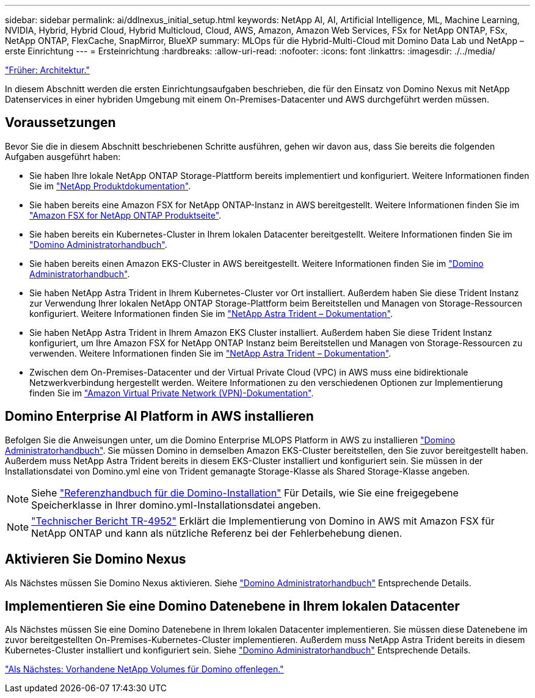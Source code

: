 ---
sidebar: sidebar 
permalink: ai/ddlnexus_initial_setup.html 
keywords: NetApp AI, AI, Artificial Intelligence, ML, Machine Learning, NVIDIA, Hybrid, Hybrid Cloud, Hybrid Multicloud, Cloud, AWS, Amazon, Amazon Web Services, FSx for NetApp ONTAP, FSx, NetApp ONTAP, FlexCache, SnapMirror, BlueXP 
summary: MLOps für die Hybrid-Multi-Cloud mit Domino Data Lab und NetApp – erste Einrichtung 
---
= Ersteinrichtung
:hardbreaks:
:allow-uri-read: 
:nofooter: 
:icons: font
:linkattrs: 
:imagesdir: ./../media/


link:ddlnexus_architecture.html["Früher: Architektur."]

[role="lead"]
In diesem Abschnitt werden die ersten Einrichtungsaufgaben beschrieben, die für den Einsatz von Domino Nexus mit NetApp Datenservices in einer hybriden Umgebung mit einem On-Premises-Datacenter und AWS durchgeführt werden müssen.



== Voraussetzungen

Bevor Sie die in diesem Abschnitt beschriebenen Schritte ausführen, gehen wir davon aus, dass Sie bereits die folgenden Aufgaben ausgeführt haben:

* Sie haben Ihre lokale NetApp ONTAP Storage-Plattform bereits implementiert und konfiguriert. Weitere Informationen finden Sie im link:https://www.netapp.com/support-and-training/documentation/["NetApp Produktdokumentation"].
* Sie haben bereits eine Amazon FSX for NetApp ONTAP-Instanz in AWS bereitgestellt. Weitere Informationen finden Sie im link:https://aws.amazon.com/fsx/netapp-ontap/["Amazon FSX for NetApp ONTAP Produktseite"].
* Sie haben bereits ein Kubernetes-Cluster in Ihrem lokalen Datacenter bereitgestellt. Weitere Informationen finden Sie im link:https://docs.dominodatalab.com/en/latest/admin_guide/b35e66/admin-guide/["Domino Administratorhandbuch"].
* Sie haben bereits einen Amazon EKS-Cluster in AWS bereitgestellt. Weitere Informationen finden Sie im link:https://docs.dominodatalab.com/en/latest/admin_guide/b35e66/admin-guide/["Domino Administratorhandbuch"].
* Sie haben NetApp Astra Trident in Ihrem Kubernetes-Cluster vor Ort installiert. Außerdem haben Sie diese Trident Instanz zur Verwendung Ihrer lokalen NetApp ONTAP Storage-Plattform beim Bereitstellen und Managen von Storage-Ressourcen konfiguriert. Weitere Informationen finden Sie im link:https://docs.netapp.com/us-en/trident/index.html["NetApp Astra Trident – Dokumentation"].
* Sie haben NetApp Astra Trident in Ihrem Amazon EKS Cluster installiert. Außerdem haben Sie diese Trident Instanz konfiguriert, um Ihre Amazon FSX for NetApp ONTAP Instanz beim Bereitstellen und Managen von Storage-Ressourcen zu verwenden. Weitere Informationen finden Sie im link:https://docs.netapp.com/us-en/trident/index.html["NetApp Astra Trident – Dokumentation"].
* Zwischen dem On-Premises-Datacenter und der Virtual Private Cloud (VPC) in AWS muss eine bidirektionale Netzwerkverbindung hergestellt werden. Weitere Informationen zu den verschiedenen Optionen zur Implementierung finden Sie im link:https://docs.aws.amazon.com/vpc/latest/userguide/vpn-connections.html["Amazon Virtual Private Network (VPN)-Dokumentation"].




== Domino Enterprise AI Platform in AWS installieren

Befolgen Sie die Anweisungen unter, um die Domino Enterprise MLOPS Platform in AWS zu installieren link:https://docs.dominodatalab.com/en/latest/admin_guide/c1eec3/deploy-domino/["Domino Administratorhandbuch"]. Sie müssen Domino in demselben Amazon EKS-Cluster bereitstellen, den Sie zuvor bereitgestellt haben. Außerdem muss NetApp Astra Trident bereits in diesem EKS-Cluster installiert und konfiguriert sein. Sie müssen in der Installationsdatei von Domino.yml eine von Trident gemanagte Storage-Klasse als Shared Storage-Klasse angeben.


NOTE: Siehe link:https://docs.dominodatalab.com/en/latest/admin_guide/7f4331/install-configuration-reference/#storage-classes["Referenzhandbuch für die Domino-Installation"] Für Details, wie Sie eine freigegebene Speicherklasse in Ihrer domino.yml-Installationsdatei angeben.


NOTE: link:https://www.netapp.com/media/79922-tr-4952.pdf["Technischer Bericht TR-4952"] Erklärt die Implementierung von Domino in AWS mit Amazon FSX für NetApp ONTAP und kann als nützliche Referenz bei der Fehlerbehebung dienen.



== Aktivieren Sie Domino Nexus

Als Nächstes müssen Sie Domino Nexus aktivieren. Siehe link:https://docs.dominodatalab.com/en/latest/admin_guide/c65074/nexus-hybrid-architecture/["Domino Administratorhandbuch"] Entsprechende Details.



== Implementieren Sie eine Domino Datenebene in Ihrem lokalen Datacenter

Als Nächstes müssen Sie eine Domino Datenebene in Ihrem lokalen Datacenter implementieren. Sie müssen diese Datenebene im zuvor bereitgestellten On-Premises-Kubernetes-Cluster implementieren. Außerdem muss NetApp Astra Trident bereits in diesem Kubernetes-Cluster installiert und konfiguriert sein. Siehe link:https://docs.dominodatalab.com/en/latest/admin_guide/5781ea/data-planes/["Domino Administratorhandbuch"] Entsprechende Details.

link:ddlnexus_expose_netapp_vols.html["Als Nächstes: Vorhandene NetApp Volumes für Domino offenlegen."]

